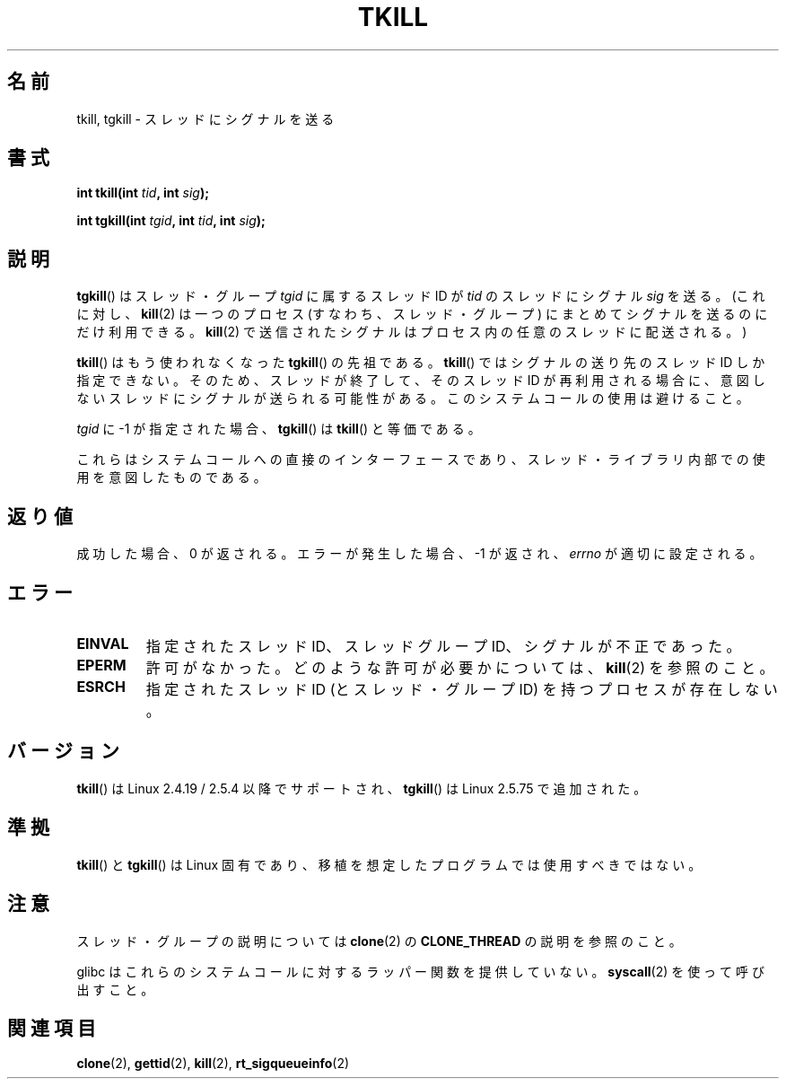 .\" Hey Emacs! This file is -*- nroff -*- source.
.\"
.\" Copyright (C) 2008 Michael Kerrisk <tmk.manpages@gmail.com>
.\" and Copyright 2003 Abhijit Menon-Sen <ams@wiw.org>
.\"
.\" Permission is granted to make and distribute verbatim copies of this
.\" manual provided the copyright notice and this permission notice are
.\" preserved on all copies.
.\"
.\" Permission is granted to copy and distribute modified versions of this
.\" manual under the conditions for verbatim copying, provided that the
.\" entire resulting derived work is distributed under the terms of a
.\" permission notice identical to this one.
.\"
.\" Since the Linux kernel and libraries are constantly changing, this
.\" manual page may be incorrect or out-of-date.  The author(s) assume no
.\" responsibility for errors or omissions, or for damages resulting from
.\" the use of the information contained herein.  The author(s) may not
.\" have taken the same level of care in the production of this manual,
.\" which is licensed free of charge, as they might when working
.\" professionally.
.\"
.\" Formatted or processed versions of this manual, if unaccompanied by
.\" the source, must acknowledge the copyright and authors of this work.
.\"
.\" 2004-05-31, added tgkill, ahu, aeb
.\" 2008-01-15 mtk -- rewote DESCRIPTION
.\"
.\" Japanese Version Copyright (c) 2003 Akihiro MOTOKI, all rights reserved.
.\" Translated 2003-03-05, Akihiro MOTOKI <amotoki@dd.iij4u.or.jp>
.\" Updated 2005-02-28, Akihiro MOTOKI
.\"
.TH TKILL 2 2011-09-18 "Linux" "Linux Programmer's Manual"
.SH 名前
tkill, tgkill \- スレッドにシグナルを送る
.SH 書式
.nf
.BI "int tkill(int " tid ", int " sig );
.sp
.BI "int tgkill(int " tgid ", int " tid ", int " sig );
.fi
.SH 説明
.BR tgkill ()
はスレッド・グループ
.I tgid
に属するスレッド ID が
.I tid
のスレッドにシグナル
.I sig
を送る。
(これに対し、
.BR kill (2)
は一つのプロセス (すなわち、スレッド・グループ) にまとめてシグナルを
送るのにだけ利用できる。
.BR kill (2)
で送信されたシグナルはプロセス内の任意のスレッドに配送される。)

.BR tkill ()
はもう使われなくなった
.BR tgkill ()
の先祖である。
.BR tkill ()
ではシグナルの送り先のスレッド ID しか指定できない。
そのため、スレッドが終了して、そのスレッド ID が再利用される場合に、
意図しないスレッドにシグナルが送られる可能性がある。
このシステムコールの使用は避けること。

.I tgid
に \-1 が指定された場合、
.BR tgkill ()
は
.BR tkill ()
と等価である。

これらはシステムコールへの直接のインターフェースであり、
スレッド・ライブラリ内部での使用を意図したものである。
.SH 返り値
成功した場合、0 が返される。エラーが発生した場合、\-1 が返され、
\fIerrno\fP が適切に設定される。
.SH エラー
.TP
.B EINVAL
指定されたスレッド ID、スレッドグループ ID、シグナルが不正であった。
.TP
.B EPERM
許可がなかった。どのような許可が必要かについては、
.BR kill (2)
を参照のこと。
.TP
.B ESRCH
指定されたスレッドID (とスレッド・グループID) を持つプロセスが存在しない。
.SH バージョン
.BR tkill ()
は Linux 2.4.19 / 2.5.4 以降でサポートされ、
.BR tgkill ()
は Linux 2.5.75 で追加された。
.SH 準拠
.BR tkill ()
と
.BR tgkill ()
は Linux 固有であり、
移植を想定したプログラムでは使用すべきではない。
.SH 注意
スレッド・グループの説明については
.BR clone (2)
の
.B CLONE_THREAD
の説明を参照のこと。

glibc はこれらのシステムコールに対するラッパー関数を提供していない。
.BR syscall (2)
を使って呼び出すこと。
.SH 関連項目
.BR clone (2),
.BR gettid (2),
.BR kill (2),
.BR rt_sigqueueinfo (2)
